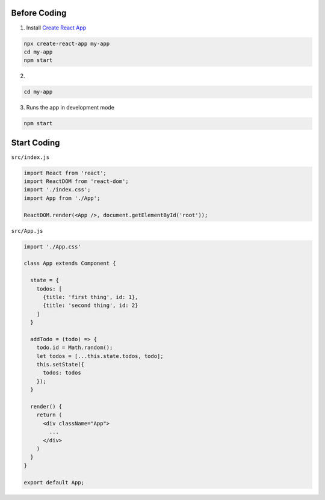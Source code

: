 Before Coding
=============

1. Install `Create React App <https://github.com/facebook/create-react-app>`_

.. code:: sh

  npx create-react-app my-app
  cd my-app
  npm start


2. 

.. code:: sh

  cd my-app


3. Runs the app in development mode

.. code:: sh

  npm start



Start Coding
============


``src/index.js``


.. code:: javascript

  import React from 'react';
  import ReactDOM from 'react-dom';
  import './index.css';
  import App from './App';

  ReactDOM.render(<App />, document.getElementById('root'));



``src/App.js``

.. code:: javascript

  import './App.css'

  class App extends Component {

    state = {
      todos: [
        {title: 'first thing', id: 1},
        {title: 'second thing', id: 2}
      ]
    }

    addTodo = (todo) => {
      todo.id = Math.random();
      let todos = [...this.state.todos, todo];
      this.setState({
        todos: todos
      });
    }

    render() {
      return (
        <div className="App">
          ...
        </div>
      )
    }
  }

  export default App;







